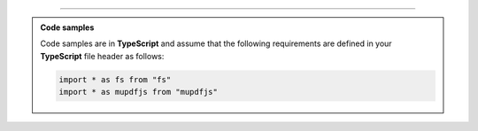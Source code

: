 ----

.. admonition:: Code samples
    
    Code samples are in **TypeScript** and assume that the following requirements are defined in your **TypeScript** file header as follows:

    .. code-block:: javascript

        import * as fs from "fs"
        import * as mupdfjs from "mupdfjs"